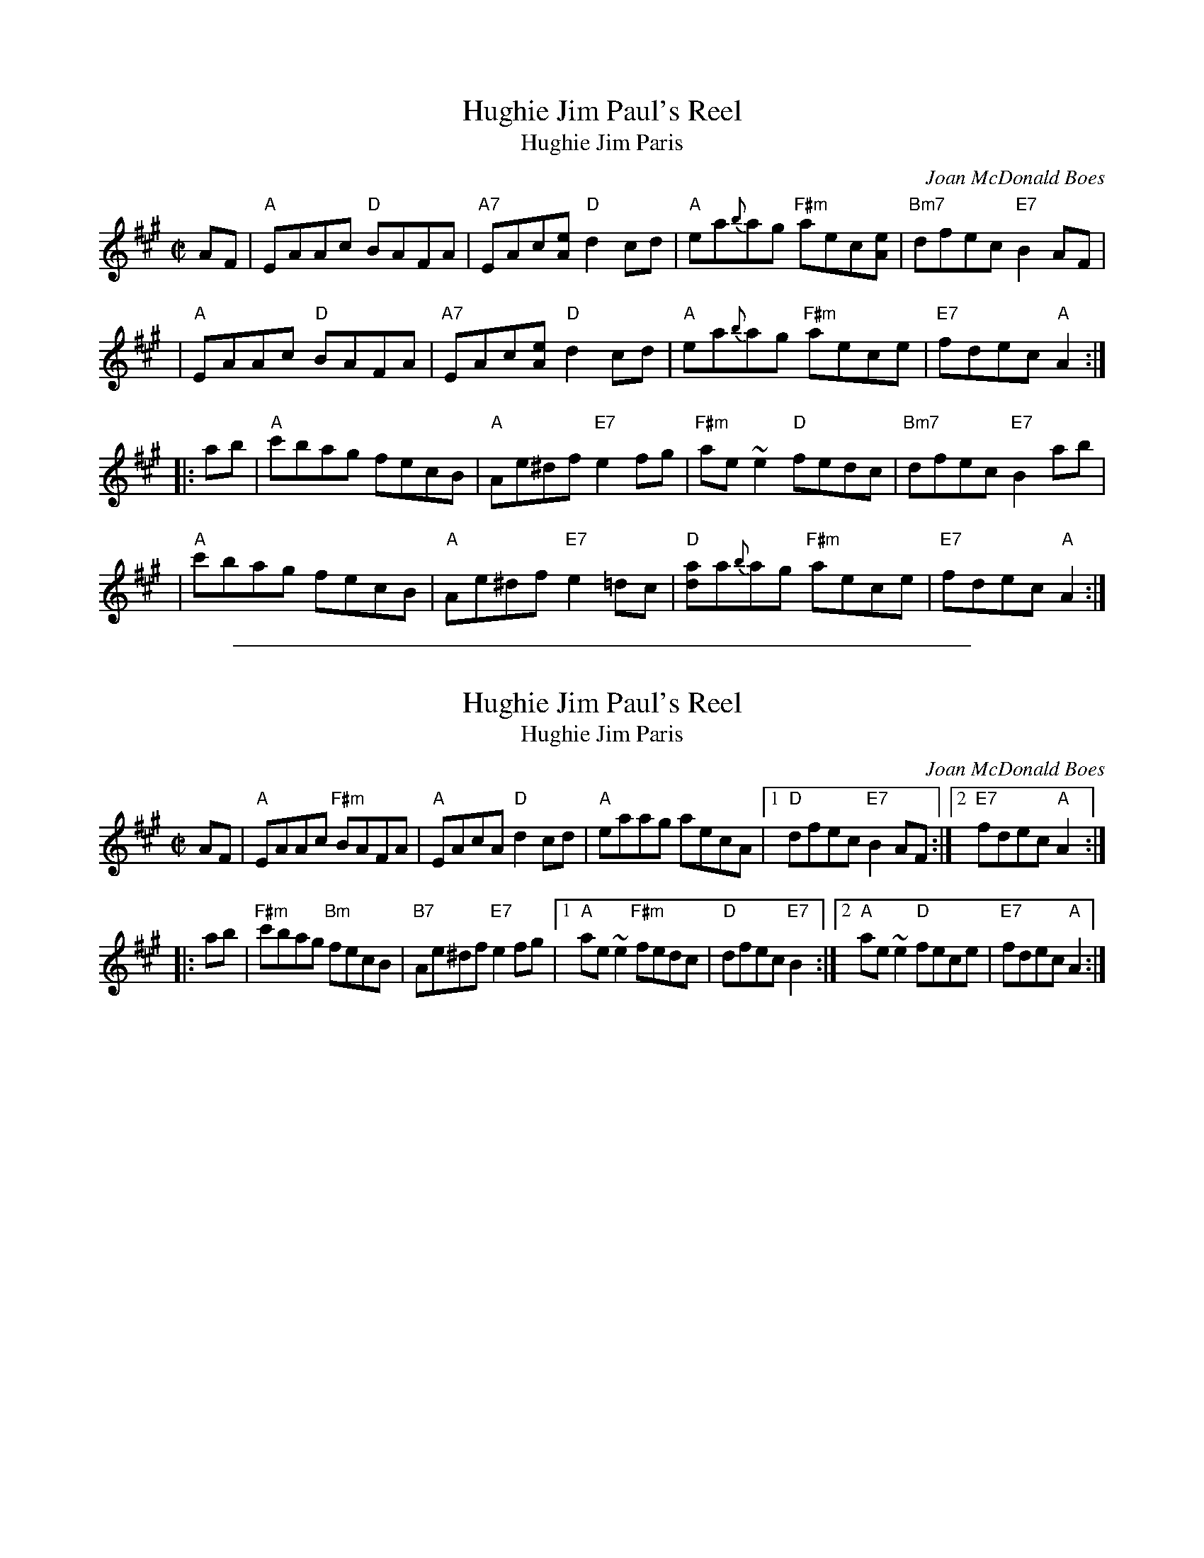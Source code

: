 
X: 1
T: Hughie Jim Paul's Reel
T: Hughie Jim Paris
C: Joan McDonald Boes
R: reel
Z: 2015 John Chambers <jc:trillian.mit.edu>
S: handwritten copy from Barbara McOwen, in the Concord Slow Scottish Session collection
M: C|
K: A
AF \
| "A"EAAc "D"BAFA | "A7"EAc[eA] "D"d2cd | "A"ea{b}ag "F#m"aec[eA] | "Bm7"dfec "E7"B2AF |
| "A"EAAc "D"BAFA | "A7"EAc[eA] "D"d2cd | "A"ea{b}ag "F#m"aece | "E7"fdec "A"A2 :|
|: ab \
| "A"c'bag fecB | "A"Ae^df "E7"e2fg | "F#m"ae~e2 "D"fedc | "Bm7"dfec "E7"B2 ab |
| "A"c'bag fecB | "A"Ae^df "E7"e2=dc | "D"[ad]a{b}ag "F#m"aece | "E7"fdec "A"A2 :|

%%sep 1 1 500

X: 1
T: Hughie Jim Paul's Reel
T: Hughie Jim Paris
C: Joan McDonald Boes
R: reel
Z: John Chambers <jc:trillian.mit.edu>
M: C|
K: A
AF \
| "A"EAAc "F#m"BAFA | "A"EAcA "D"d2cd | "A"eaag aecA |1 "D"dfec "E7"B2AF \
                                                    :|2 "E7"fdec "A"A2 :|
|: ab \
| "F#m"c'bag "Bm"fecB | "B7"Ae^df "E7"e2fg |1 "A"ae~e2 "F#m"fedc | "D"dfec "E7"B2 \
                                          :|2 "A"ae~e2 "D"fece | "E7"fdec "A"A2 :|
